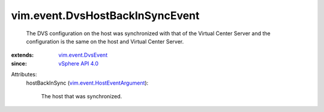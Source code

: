 .. _vSphere API 4.0: ../../vim/version.rst#vimversionversion5

.. _vim.event.DvsEvent: ../../vim/event/DvsEvent.rst

.. _vim.event.HostEventArgument: ../../vim/event/HostEventArgument.rst


vim.event.DvsHostBackInSyncEvent
================================
  The DVS configuration on the host was synchronized with that of the Virtual Center Server and the configuration is the same on the host and Virtual Center Server.
:extends: vim.event.DvsEvent_
:since: `vSphere API 4.0`_

Attributes:
    hostBackInSync (`vim.event.HostEventArgument`_):

       The host that was synchronized.
